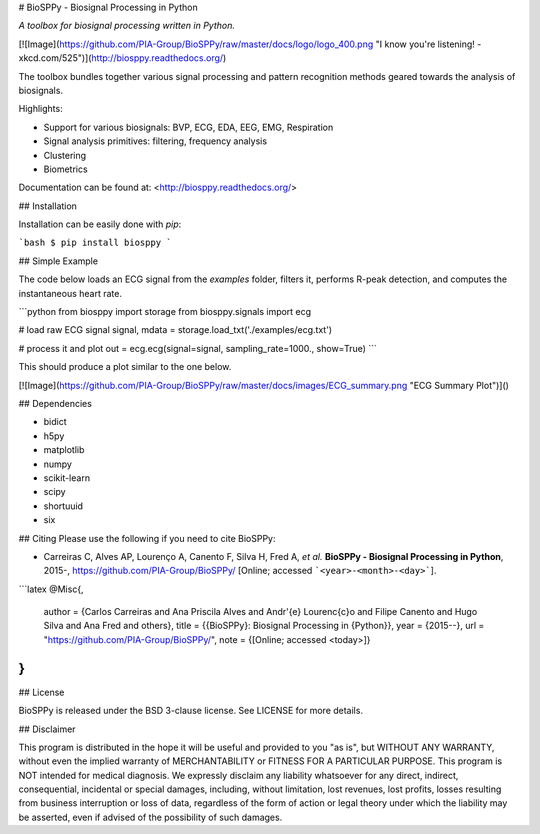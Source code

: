 
# BioSPPy - Biosignal Processing in Python

*A toolbox for biosignal processing written in Python.*

[![Image](https://github.com/PIA-Group/BioSPPy/raw/master/docs/logo/logo_400.png "I know you're listening! - xkcd.com/525")](http://biosppy.readthedocs.org/)

The toolbox bundles together various signal processing and pattern recognition
methods geared towards the analysis of biosignals.

Highlights:

- Support for various biosignals: BVP, ECG, EDA, EEG, EMG, Respiration
- Signal analysis primitives: filtering, frequency analysis
- Clustering
- Biometrics

Documentation can be found at: <http://biosppy.readthedocs.org/>

## Installation

Installation can be easily done with `pip`:

```bash
$ pip install biosppy
```

## Simple Example

The code below loads an ECG signal from the `examples` folder, filters it,
performs R-peak detection, and computes the instantaneous heart rate.

```python
from biosppy import storage
from biosppy.signals import ecg

# load raw ECG signal
signal, mdata = storage.load_txt('./examples/ecg.txt')

# process it and plot
out = ecg.ecg(signal=signal, sampling_rate=1000., show=True)
```

This should produce a plot similar to the one below.

[![Image](https://github.com/PIA-Group/BioSPPy/raw/master/docs/images/ECG_summary.png "ECG Summary Plot")]()

## Dependencies

- bidict
- h5py
- matplotlib
- numpy
- scikit-learn
- scipy
- shortuuid
- six

## Citing
Please use the following if you need to cite BioSPPy:

- Carreiras C, Alves AP, Lourenço A, Canento F, Silva H, Fred A, *et al.*
  **BioSPPy - Biosignal Processing in Python**, 2015-,
  https://github.com/PIA-Group/BioSPPy/ [Online; accessed ```<year>-<month>-<day>```].

```latex
@Misc{,
  author = {Carlos Carreiras and Ana Priscila Alves and Andr\'{e} Louren\c{c}o and Filipe Canento and Hugo Silva and Ana Fred and others},
  title = {{BioSPPy}: Biosignal Processing in {Python}},
  year = {2015--},
  url = "https://github.com/PIA-Group/BioSPPy/",
  note = {[Online; accessed <today>]}
}
```

## License

BioSPPy is released under the BSD 3-clause license. See LICENSE for more details.

## Disclaimer

This program is distributed in the hope it will be useful and provided
to you "as is", but WITHOUT ANY WARRANTY, without even the implied
warranty of MERCHANTABILITY or FITNESS FOR A PARTICULAR PURPOSE. This
program is NOT intended for medical diagnosis. We expressly disclaim any
liability whatsoever for any direct, indirect, consequential, incidental
or special damages, including, without limitation, lost revenues, lost
profits, losses resulting from business interruption or loss of data,
regardless of the form of action or legal theory under which the
liability may be asserted, even if advised of the possibility of such
damages.


